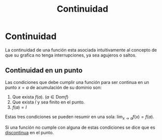 :PROPERTIES:
:ID:       39f23ea4-de4c-45fa-9bc7-def112ebc8ed
:END:
#+title: Continuidad

* Continuidad

La continuidad de una función esta asociada intuitivamente al concepto de que su grafica no tenga interrupciones, ya sea agujeros o saltos.

** Continuidad en un punto
Las condiciones que debe cumplir una función para ser continua en un punto $x=a$ de acumulación de su dominio son:
1. Que exista $f(a)$. ($a \in \text{Dom}f$)
2. Que exista $l$ y sea finito en el punto.
3. $f(a) = l$

Estas tres condiciones se pueden resumir en una sola: $\lim_{x \to a} f(x)=f(a)$.

Si una función no cumple con alguna de estas condiciones se dice que es [[id:94feffdb-231f-4ae1-aa48-0e722fe55a3f][discontinua]] en el punto.
